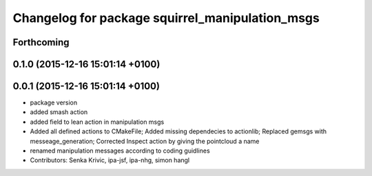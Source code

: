 ^^^^^^^^^^^^^^^^^^^^^^^^^^^^^^^^^^^^^^^^^^^^^^^^
Changelog for package squirrel_manipulation_msgs
^^^^^^^^^^^^^^^^^^^^^^^^^^^^^^^^^^^^^^^^^^^^^^^^

Forthcoming
-----------

0.1.0 (2015-12-16 15:01:14 +0100)
---------------------------------

0.0.1 (2015-12-16 15:01:14 +0100)
---------------------------------
* package version
* added smash action
* added field to lean action in manipulation msgs
* Added all defined actions to CMakeFile; Added missing dependecies to actionlib; Replaced gemsgs with messeage_generation; Corrected Inspect action by giving the pointcloud a name
* renamed manipulation messages according to coding guidlines
* Contributors: Senka Krivic, ipa-jsf, ipa-nhg, simon hangl

